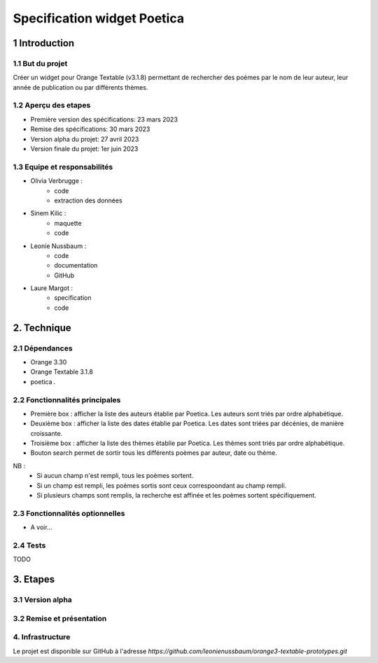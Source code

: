 ############################
Specification widget Poetica
############################

1 Introduction
**************

1.1 But du projet
=================

Créer un widget pour Orange Textable (v3.1.8) permettant de rechercher
des poèmes par le nom de leur auteur, leur année de publication ou par
différents thèmes.


1.2 Aperçu des etapes
=====================

* Première version des spécifications: 23 mars 2023
* Remise des spécifications: 30 mars 2023
* Version alpha du projet: 27 avril 2023
* Version finale du projet: 1er juin 2023


1.3 Equipe et responsabilités
==============================

* Olivia Verbrugge :
    - code
    - extraction des données
* Sinem Kilic :
    - maquette
    - code
* Leonie Nussbaum :
    - code
    - documentation
    - GitHub
* Laure Margot :
    - specification
    - code


2. Technique
************

2.1 Dépendances
===============

* Orange 3.30

* Orange Textable 3.1.8

* poetica *.*


2.2 Fonctionnalités principales
===============================

.. image:: images/poetica_maquette.png

* Première box : afficher la liste des auteurs établie par Poetica. Les auteurs sont triés par ordre alphabétique.

* Deuxième box : afficher la liste des dates établie par Poetica. Les dates sont triées par décénies, de manière croissante.

* Troisième box : afficher la liste des thèmes établie par Poetica. Les thèmes sont triés par ordre alphabétique.

* Bouton search permet de sortir tous les différents poèmes par auteur, date ou thème.

NB :
    * Si aucun champ n'est rempli, tous les poèmes sortent.
    * Si un champ est rempli, les poèmes sortis sont ceux correspoondant au champ rempli.
    * Si plusieurs champs sont remplis, la recherche est affinée et les poèmes sortent spécifiquement.

2.3 Fonctionnalités optionnelles
================================

* A voir...


2.4 Tests
=========

TODO


3. Etapes
*********

3.1 Version alpha
=================



3.2 Remise et présentation
==========================


4. Infrastructure
=================

Le projet est disponible sur GitHub à l'adresse `https://github.com/leonienussbaum/orange3-textable-prototypes.git`
